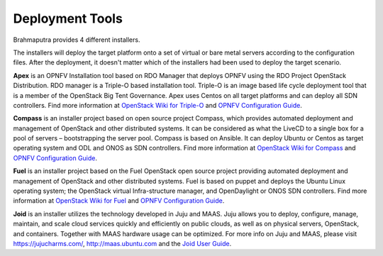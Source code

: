 .. This work is licensed under a Creative Commons Attribution 4.0 International License.
.. http://creativecommons.org/licenses/by/4.0
.. (c) OPNFV, Huawei

================
Deployment Tools
================

Brahmaputra provides 4 different installers.

The installers will deploy the target platform onto a set of virtual or bare metal servers according
to the configuration files. After the deployment, it doesn't matter which of the installers had been used
to deploy the target scenario.

**Apex** is an OPNFV Installation tool based on RDO Manager that deploys OPNFV using the RDO Project
OpenStack Distribution.
RDO manager is a Triple-O based installation tool.
Triple-O is an image based life cycle deployment tool that is a member of the OpenStack Big Tent Governance.
Apex uses Centos on all target platforms and can deploy all SDN controllers.
Find more information at
`OpenStack Wiki for Triple-O <https://wiki.openstack.org/wiki/TripleO>`_ and `OPNFV Configuration Guide`_.

**Compass** is an installer project based on open source project Compass, which provides automated deployment
and management of OpenStack and other distributed systems.
It can be considered as what the LiveCD to a single box for a pool of servers – bootstrapping the server pool.
Compass is based on Ansible.
It can deploy Ubuntu or Centos as target operating system and ODL and ONOS as SDN controllers.
Find more information at
`OpenStack Wiki for Compass <https://wiki.openstack.org/wiki/Compass>`_ and `OPNFV Configuration Guide`_.

**Fuel** is an installer project based on the Fuel OpenStack open source project
providing automated deployment and management of OpenStack and other distributed systems.
Fuel is based on puppet and deploys the Ubuntu Linux operating system;
the OpenStack virtual Infra-structure manager, and OpenDaylight or ONOS SDN controllers.
Find more information at
`OpenStack Wiki for Fuel <https://wiki.openstack.org/wiki/Fuel>`_ and `OPNFV Configuration Guide`_.

**Joid** is an installer utilizes the technology developed in Juju and MAAS.
Juju allows you to deploy, configure, manage, maintain, and scale
cloud services quickly and efficiently on public clouds, as well as on physical servers,
OpenStack, and containers. Together with MAAS hardware usage can be optimized.
For more info on Juju and MAAS, please visit `<https://jujucharms.com/>`_,
`<http://maas.ubuntu.com>`_ and the
`Joid User Guide <http://artifacts.opnfv.org/joid/brahmaputra/docs/userguide/index.html>`_.

.. _`OPNFV Configuration Guide`: http://artifacts.opnfv.org/opnfvdocs/brahmaputra/docs/configguide
